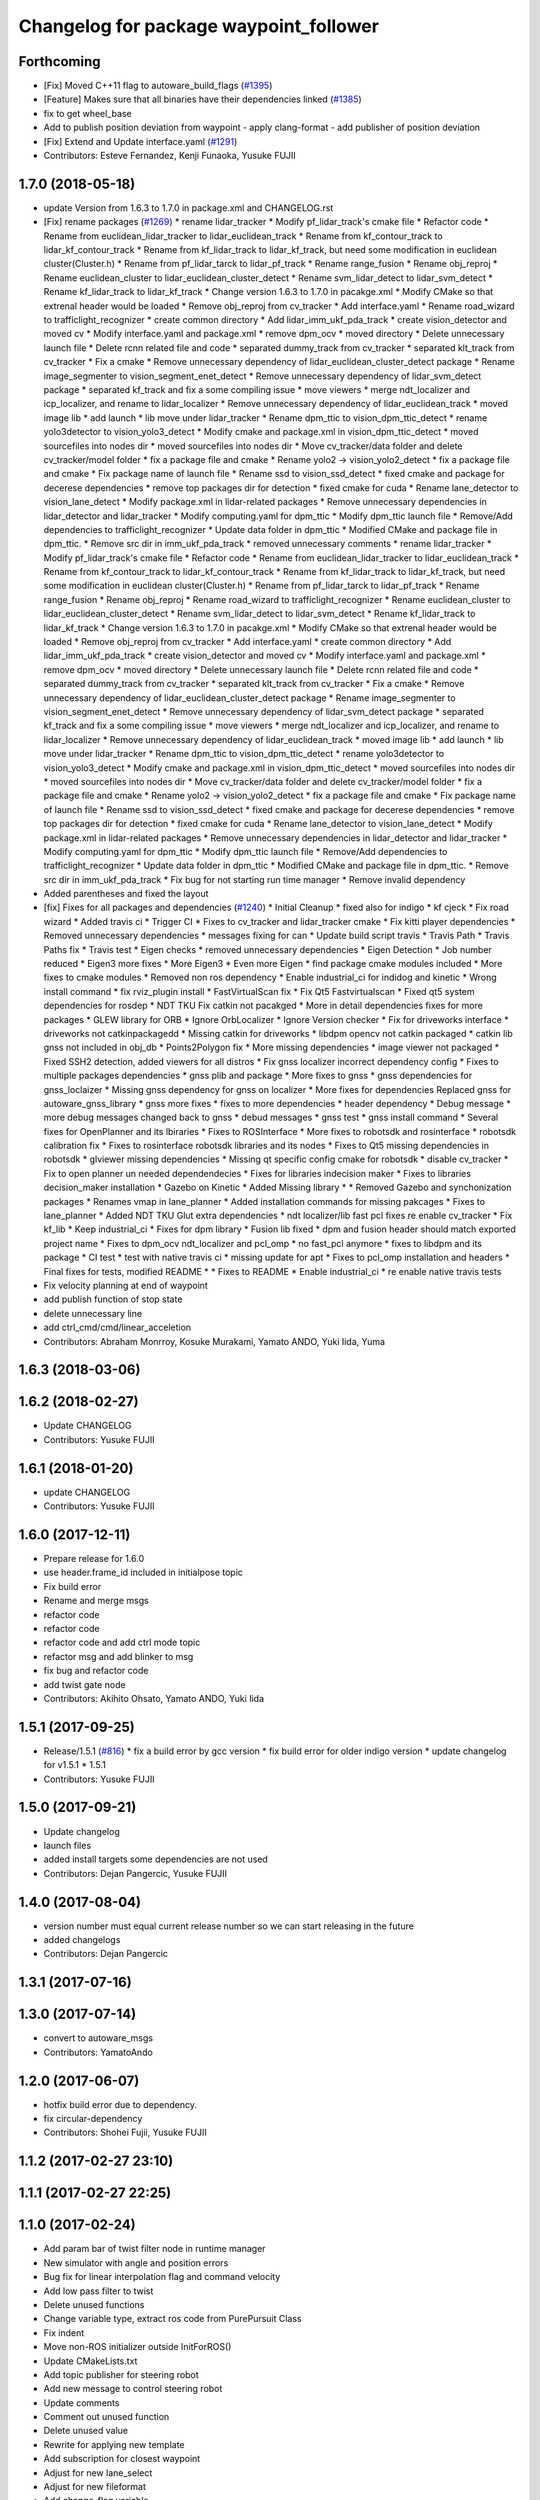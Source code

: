 ^^^^^^^^^^^^^^^^^^^^^^^^^^^^^^^^^^^^^^^
Changelog for package waypoint_follower
^^^^^^^^^^^^^^^^^^^^^^^^^^^^^^^^^^^^^^^

Forthcoming
-----------
* [Fix] Moved C++11 flag to autoware_build_flags (`#1395 <https://github.com/kfunaoka/Autoware/issues/1395>`_)
* [Feature] Makes sure that all binaries have their dependencies linked (`#1385 <https://github.com/kfunaoka/Autoware/issues/1385>`_)
* fix to get wheel_base
* Add to publish position deviation from waypoint
  - apply clang-format
  - add publisher of position deviation
* [Fix] Extend and Update interface.yaml (`#1291 <https://github.com/kfunaoka/Autoware/issues/1291>`_)
* Contributors: Esteve Fernandez, Kenji Funaoka, Yusuke FUJII

1.7.0 (2018-05-18)
------------------
* update Version from 1.6.3 to 1.7.0 in package.xml and CHANGELOG.rst
* [Fix] rename packages (`#1269 <https://github.com/kfunaoka/Autoware/issues/1269>`_)
  * rename lidar_tracker
  * Modify pf_lidar_track's cmake file
  * Refactor code
  * Rename from euclidean_lidar_tracker to lidar_euclidean_track
  * Rename from kf_contour_track to lidar_kf_contour_track
  * Rename from kf_lidar_track to lidar_kf_track, but need some modification in euclidean cluster(Cluster.h)
  * Rename from pf_lidar_tarck to lidar_pf_track
  * Rename range_fusion
  * Rename obj_reproj
  * Rename euclidean_cluster to lidar_euclidean_cluster_detect
  * Rename svm_lidar_detect to lidar_svm_detect
  * Rename kf_lidar_track to lidar_kf_track
  * Change version 1.6.3 to 1.7.0 in pacakge.xml
  * Modify CMake so that extrenal header would be loaded
  * Remove obj_reproj from cv_tracker
  * Add interface.yaml
  * Rename road_wizard to trafficlight_recognizer
  * create common directory
  * Add lidar_imm_ukf_pda_track
  * create vision_detector and moved cv
  * Modify interface.yaml and package.xml
  * remove dpm_ocv
  * moved directory
  * Delete unnecessary launch file
  * Delete rcnn related file and code
  * separated dummy_track from cv_tracker
  * separated klt_track from cv_tracker
  * Fix a cmake
  * Remove unnecessary dependency of lidar_euclidean_cluster_detect package
  * Rename image_segmenter to vision_segment_enet_detect
  * Remove unnecessary dependency of lidar_svm_detect package
  * separated kf_track and fix a some compiling issue
  * move viewers
  * merge ndt_localizer and icp_localizer, and rename to lidar_localizer
  * Remove unnecessary dependency of lidar_euclidean_track
  * moved image lib
  * add launch
  * lib move under lidar_tracker
  * Rename dpm_ttic to vision_dpm_ttic_detect
  * rename yolo3detector to vision_yolo3_detect
  * Modify cmake and package.xml in vision_dpm_ttic_detect
  * moved sourcefiles into nodes dir
  * moved sourcefiles into nodes dir
  * Move cv_tracker/data folder and delete cv_tracker/model folder
  * fix a package file and cmake
  * Rename yolo2 -> vision_yolo2_detect
  * fix a package file and cmake
  * Fix package name of launch file
  * Rename ssd to vision_ssd_detect
  * fixed cmake and package for decerese dependencies
  * remove top packages dir for detection
  * fixed cmake for cuda
  * Rename lane_detector to vision_lane_detect
  * Modify package.xml in lidar-related packages
  * Remove unnecessary dependencies in lidar_detector and lidar_tracker
  * Modify computing.yaml for dpm_ttic
  * Modify dpm_ttic launch file
  * Remove/Add dependencies to trafficlight_recognizer
  * Update data folder in dpm_ttic
  * Modified CMake and package file in dpm_ttic.
  * Remove src dir in imm_ukf_pda_track
  * removed unnecessary comments
  * rename lidar_tracker
  * Modify pf_lidar_track's cmake file
  * Refactor code
  * Rename from euclidean_lidar_tracker to lidar_euclidean_track
  * Rename from kf_contour_track to lidar_kf_contour_track
  * Rename from kf_lidar_track to lidar_kf_track, but need some modification in euclidean cluster(Cluster.h)
  * Rename from pf_lidar_tarck to lidar_pf_track
  * Rename range_fusion
  * Rename obj_reproj
  * Rename road_wizard to trafficlight_recognizer
  * Rename euclidean_cluster to lidar_euclidean_cluster_detect
  * Rename svm_lidar_detect to lidar_svm_detect
  * Rename kf_lidar_track to lidar_kf_track
  * Change version 1.6.3 to 1.7.0 in pacakge.xml
  * Modify CMake so that extrenal header would be loaded
  * Remove obj_reproj from cv_tracker
  * Add interface.yaml
  * create common directory
  * Add lidar_imm_ukf_pda_track
  * create vision_detector and moved cv
  * Modify interface.yaml and package.xml
  * remove dpm_ocv
  * moved directory
  * Delete unnecessary launch file
  * Delete rcnn related file and code
  * separated dummy_track from cv_tracker
  * separated klt_track from cv_tracker
  * Fix a cmake
  * Remove unnecessary dependency of lidar_euclidean_cluster_detect package
  * Rename image_segmenter to vision_segment_enet_detect
  * Remove unnecessary dependency of lidar_svm_detect package
  * separated kf_track and fix a some compiling issue
  * move viewers
  * merge ndt_localizer and icp_localizer, and rename to lidar_localizer
  * Remove unnecessary dependency of lidar_euclidean_track
  * moved image lib
  * add launch
  * lib move under lidar_tracker
  * Rename dpm_ttic to vision_dpm_ttic_detect
  * rename yolo3detector to vision_yolo3_detect
  * Modify cmake and package.xml in vision_dpm_ttic_detect
  * moved sourcefiles into nodes dir
  * moved sourcefiles into nodes dir
  * Move cv_tracker/data folder and delete cv_tracker/model folder
  * fix a package file and cmake
  * Rename yolo2 -> vision_yolo2_detect
  * fix a package file and cmake
  * Fix package name of launch file
  * Rename ssd to vision_ssd_detect
  * fixed cmake and package for decerese dependencies
  * remove top packages dir for detection
  * fixed cmake for cuda
  * Rename lane_detector to vision_lane_detect
  * Modify package.xml in lidar-related packages
  * Remove unnecessary dependencies in lidar_detector and lidar_tracker
  * Modify computing.yaml for dpm_ttic
  * Modify dpm_ttic launch file
  * Remove/Add dependencies to trafficlight_recognizer
  * Update data folder in dpm_ttic
  * Modified CMake and package file in dpm_ttic.
  * Remove src dir in imm_ukf_pda_track
  * Fix bug for not starting run time manager
  * Remove invalid dependency
* Added parentheses and fixed the layout
* [fix] Fixes for all packages and dependencies (`#1240 <https://github.com/kfunaoka/Autoware/issues/1240>`_)
  * Initial Cleanup
  * fixed also for indigo
  * kf cjeck
  * Fix road wizard
  * Added travis ci
  * Trigger CI
  * Fixes to cv_tracker and lidar_tracker cmake
  * Fix kitti player dependencies
  * Removed unnecessary dependencies
  * messages fixing for can
  * Update build script travis
  * Travis Path
  * Travis Paths fix
  * Travis test
  * Eigen checks
  * removed unnecessary dependencies
  * Eigen Detection
  * Job number reduced
  * Eigen3 more fixes
  * More Eigen3
  * Even more Eigen
  * find package cmake modules included
  * More fixes to cmake modules
  * Removed non ros dependency
  * Enable industrial_ci for indidog and kinetic
  * Wrong install command
  * fix rviz_plugin install
  * FastVirtualScan fix
  * Fix Qt5 Fastvirtualscan
  * Fixed qt5 system dependencies for rosdep
  * NDT TKU Fix catkin not pacakged
  * More in detail dependencies fixes for more packages
  * GLEW library for ORB
  * Ignore OrbLocalizer
  * Ignore Version checker
  * Fix for driveworks interface
  * driveworks not catkinpackagedd
  * Missing catkin for driveworks
  * libdpm opencv not catkin packaged
  * catkin lib gnss  not included in obj_db
  * Points2Polygon fix
  * More missing dependencies
  * image viewer not packaged
  * Fixed SSH2 detection, added viewers for all distros
  * Fix gnss localizer incorrect dependency config
  * Fixes to multiple packages dependencies
  * gnss plib and package
  * More fixes to gnss
  * gnss dependencies for gnss_loclaizer
  * Missing gnss dependency for gnss on localizer
  * More fixes for dependencies
  Replaced gnss for autoware_gnss_library
  * gnss more fixes
  * fixes to more dependencies
  * header dependency
  * Debug message
  * more debug messages changed back to gnss
  * debud messages
  * gnss test
  * gnss install command
  * Several fixes for OpenPlanner and its lbiraries
  * Fixes to ROSInterface
  * More fixes to robotsdk and rosinterface
  * robotsdk calibration fix
  * Fixes to rosinterface robotsdk libraries and its nodes
  * Fixes to Qt5 missing dependencies in robotsdk
  * glviewer missing dependencies
  * Missing qt specific config cmake for robotsdk
  * disable cv_tracker
  * Fix to open planner un needed dependendecies
  * Fixes for libraries indecision maker
  * Fixes to libraries decision_maker installation
  * Gazebo on Kinetic
  * Added Missing library
  * * Removed Gazebo and synchonization packages
  * Renames vmap in lane_planner
  * Added installation commands for missing pakcages
  * Fixes to lane_planner
  * Added NDT TKU Glut extra dependencies
  * ndt localizer/lib fast pcl fixes
  re enable cv_tracker
  * Fix kf_lib
  * Keep industrial_ci
  * Fixes for dpm library
  * Fusion lib fixed
  * dpm and fusion header should match exported project name
  * Fixes to dpm_ocv  ndt_localizer and pcl_omp
  * no fast_pcl anymore
  * fixes to libdpm and its package
  * CI test
  * test with native travis ci
  * missing update for apt
  * Fixes to pcl_omp installation and headers
  * Final fixes for tests, modified README
  * * Fixes to README
  * Enable industrial_ci
  * re enable native travis tests
* Fix velocity planning at end of waypoint
* add publish function of stop state
* delete unnecessary line
* add ctrl_cmd/cmd/linear_acceletion
* Contributors: Abraham Monrroy, Kosuke Murakami, Yamato ANDO, Yuki Iida, Yuma

1.6.3 (2018-03-06)
------------------

1.6.2 (2018-02-27)
------------------
* Update CHANGELOG
* Contributors: Yusuke FUJII

1.6.1 (2018-01-20)
------------------
* update CHANGELOG
* Contributors: Yusuke FUJII

1.6.0 (2017-12-11)
------------------
* Prepare release for 1.6.0
* use header.frame_id included in initialpose topic
* Fix build error
* Rename and merge msgs
* refactor code
* refactor code
* refactor code and add ctrl mode topic
* refactor msg and add blinker to msg
* fix bug and refactor code
* add twist gate node
* Contributors: Akihito Ohsato, Yamato ANDO, Yuki Iida

1.5.1 (2017-09-25)
------------------
* Release/1.5.1 (`#816 <https://github.com/cpfl/autoware/issues/816>`_)
  * fix a build error by gcc version
  * fix build error for older indigo version
  * update changelog for v1.5.1
  * 1.5.1
* Contributors: Yusuke FUJII

1.5.0 (2017-09-21)
------------------
* Update changelog
* launch files
* added install targets
  some dependencies are not used
* Contributors: Dejan Pangercic, Yusuke FUJII

1.4.0 (2017-08-04)
------------------
* version number must equal current release number so we can start releasing in the future
* added changelogs
* Contributors: Dejan Pangercic

1.3.1 (2017-07-16)
------------------

1.3.0 (2017-07-14)
------------------
* convert to autoware_msgs
* Contributors: YamatoAndo

1.2.0 (2017-06-07)
------------------
* hotfix build error due to dependency.
* fix circular-dependency
* Contributors: Shohei Fujii, Yusuke FUJII

1.1.2 (2017-02-27 23:10)
------------------------

1.1.1 (2017-02-27 22:25)
------------------------

1.1.0 (2017-02-24)
------------------
* Add param bar of twist filter node in runtime manager
* New simulator with angle and position errors
* Bug fix for linear interpolation flag and command velocity
* Add low pass filter to twist
* Delete unused functions
* Change variable type, extract ros code from PurePursuit Class
* Fix indent
* Move non-ROS initializer outside InitForROS()
* Update CMakeLists.txt
* Add topic publisher for steering robot
* Add new message to control steering robot
* Update comments
* Comment out unused function
* Delete unused value
* Rewrite for applying new template
* Add subscription for closest waypoint
* Adjust for new lane_select
* Adjust for new fileformat
* Add change_flag variable
* Contributors: Takahiro Miki, Yukihiro Saito, h_ohta

1.0.1 (2017-01-14)
------------------

1.0.0 (2016-12-22)
------------------
* Improve visualization of circular arc
* Change filtering target, angular velocity to linear velocity
* Define const value using e
* Use noname namespace instead of static modifier
* Stop to output debug message at console
* Fix bug of the calculation of the lookahead_distance
* Add constant for minimum curvature and maximum radius of curvature, Fix calcCurvature function
* Change variable name in ConfigWaypointFollower, calculate function for lookahead distance
* Extract pure pursuit algorithm part as Class ,and visualization for ROS
* Add fail safe
* Define vehicle acceleration
* Improve visualization of circular arc
* Change filtering target, angular velocity to linear velocity
* Define const value using e
* Use noname namespace instead of static modifier
* Stop to output debug message at console
* Fix bug of the calculation of the lookahead_distance
* Add constant for minimum curvature and maximum radius of curvature, Fix calcCurvature function
* Change variable name in ConfigWaypointFollower, calculate function for lookahead distance
* Extract pure pursuit algorithm part as Class ,and visualization for ROS
* Add fail safe
* Define vehicle acceleration
* Delete launch command for old model publisher
* Change message type for current velocity , Vector3stamepd -> TwistStamped
* Update interface.yaml in waypoint_follower
* Add module graph tool
* Remove needless compiling flags
* Delete typo
* Use clang-format
* use ax + by + c = 0 as linear equation instead of y = mx + n
* Fix for rosjava installed platform
  Some packages don't declare package dependencies correctly.
  This makes message jar files built failure.
* Some fix
* Format code by using clang-format
* Change subscribe topic name
* Fix some parts
* Add choice function for subscribe topic
* Add static modifier
* Delete needless part
* Use unnamed namespace instead of static modifier
* Extract two function from duplicate part ,Change to select next target from next waypoint if next waypoint is first or last
* Delete needless things
* Fix subscribe name
* Delete static modifier , Use unnamed namespace instead
* Change node name from odom_gen to wf_simulator
* Change to set Initial Pose from TF, if initial source is localizer or gnss
* Publish /sim_pose instead of /odom_pose
* Add some error handling codes
* Some fix
* Fix indent
* Fix name of global variable
* Comment out debug code
* Correct vehicle_socket dependnecy about message header
* Correct runtime manager dependencies
* temporary commit
* Add linear interpolate mode Switch
* Bug fix about 'calcTwist'
* Add function , 'verify whether vehicle is following correctly or not'
* Refactoring and Delete needless parts
* Extract as function
* Refactoring
* Added 'getWaypointPose' function into 'WayPoints' class
* Support ZMP CAN
* Use functions in tf instead of self made functions
* Delete needless code
* Fix Style
* Extract the part making odometry and Make the function
* Change launch file name
* Fix Style ,Delete needless code
* Fix to calculate relative angle
* Bug fix for the probrem about range of circle
* Define new msgs in CMakelists
* Create new msgs
* Make getClosestWaypoint() more safety
* Create new Member Function of WayPoints
* Add the function which gets waypoint orientation, Beta Version
* Some fix
* Add default value
* add dependencies
* added lack things
* created ConfigTwistFilter message
  Conflicts:
  ros/src/util/packages/runtime_manager/scripts/computing.yaml
* angular velocity filtering by using lateral acceleration
* changed to use yaw in a waypoint
* minor fix
* bug fix
* prevented segment fault
* fix style
* added comments
* moved definitions into libwaypoint_follower.cpp
* extracted the function which gets linear equation and moved into library
* added some comments
* moved two functions into libwaypoint_follower
* deleted OpenMP settings
* fix typo
* made more stable
* deleted unused class
* minor fix
* fixed trajectory circle visualizer
* cleaned up unused code
* bug fix , deleted unused code
* make more brief
  Conflicts:
  ros/src/computing/planning/motion/packages/waypoint_follower/lib/libwaypoint_follower.cpp
* deleted unused code
  R
* comment outed temporarily
* Refactoring CMakeLists.txt
  Remove absolute paths by using cmake features and pkg-config.
* fix style
* parameterized
* renamed ConfigLaneFollower.msg to ConfigWaypointFollower.msg
* bug fix for model publisher
* modified somethings in computing tab
* bug fix , changed current pose to center of rear tires
* bug fix , changed current pose to center of rear tires
* bug fix for interpolate of waypoint
* comment out fitness evaluation
* Use c++11 option instead of c++0x
  We can use newer compilers which support 'c++11' option
* Add sleep
* to make more stable
* bug fix for global path
* changed in order not to select shorter target than previous target
* Add new parameters
* Minor fix
* fix in order to adjust argument
* some fix for pure pursuit
* deleted and uncommented unused things
* some fix
* bug fix for current velocity
* fix style
* bug fix and added #ifdef for debug code
* Modify to deal with acceleration
* added averaging filter
* adjusted to velocity_set
* fixed odom_gen
* Change velocity_set.cpp to subscribe 'config/velocity_set'
* Add new variables for DPM detection
* fix style
* Move velocity_set from waypoint_follower to driving_planner
* improved
* deleted unused
* bug fix
* added twist filter node
* deleted collision avoid and twist through
* Add closest_waypoint publisher
* Change private to protected for class inheritance in velocity_set.cpp
* Remove needless function
* adjusted to 'WayPoints' Class and deleted unused code
* added log
* improved
* added new member function , fix SetPath function
* created new class 'Waypoints' and 'Path' class became deprecated
* fix typo
* moved somefunctions from pure pursuit to libwaypoint_follower
* deleted unused code
* erased redundancy
* Change variable name
* first commit for major update of pure pursuit
* Clean code.
* Modified and cleaned code.
* Modify code to avoid sudden aceleration or deceleration.
* added sleep
* modified velocity_set
* modified velocity_set.cpp
* modified velocity_set
* Add the state lattice motion planning features
* Initial commit for public release
* Contributors: Hiroki Ohta, Shinpei Kato, Syohei YOSHIDA, TomohitoAndo, USUDA Hisashi, h_ohta, pdsljp

